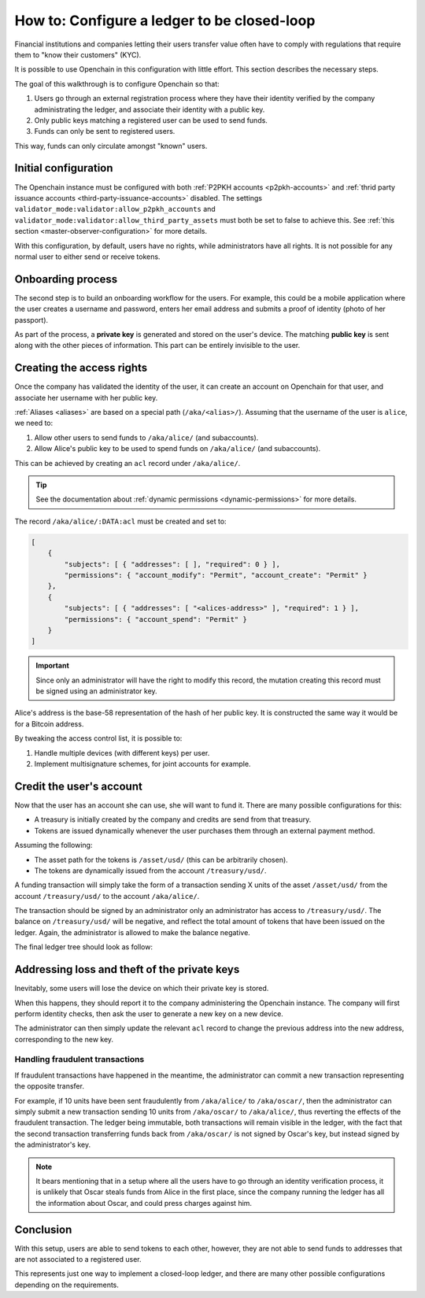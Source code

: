 .. _closed-loop:

How to: Configure a ledger to be closed-loop
============================================

Financial institutions and companies letting their users transfer value often have to comply with regulations that require them to "know their customers" (KYC).

It is possible to use Openchain in this configuration with little effort. This section describes the necessary steps.

The goal of this walkthrough is to configure Openchain so that:

1. Users go through an external registration process where they have their identity verified by the company administrating the ledger, and associate their identity with a public key.
2. Only public keys matching a registered user can be used to send funds.
3. Funds can only be sent to registered users.

This way, funds can only circulate amongst "known" users.

Initial configuration
---------------------

The Openchain instance must be configured with both :ref:`P2PKH accounts <p2pkh-accounts>` and :ref:`thrid party issuance accounts <third-party-issuance-accounts>` disabled. The settings ``validator_mode:validator:allow_p2pkh_accounts`` and ``validator_mode:validator:allow_third_party_assets`` must both be set to false to achieve this. See :ref:`this section <master-observer-configuration>` for more details.

With this configuration, by default, users have no rights, while administrators have all rights. It is not possible for any normal user to either send or receive tokens.

Onboarding process
------------------

The second step is to build an onboarding workflow for the users. For example, this could be a mobile application where the user creates a username and password, enters her email address and submits a proof of identity (photo of her passport).

As part of the process, a **private key** is generated and stored on the user's device. The matching **public key** is sent along with the other pieces of information. This part can be entirely invisible to the user.

Creating the access rights
--------------------------

Once the company has validated the identity of the user, it can create an account on Openchain for that user, and associate her username with her public key.

:ref:`Aliases <aliases>` are based on a special path (``/aka/<alias>/``). Assuming that the username of the user is ``alice``, we need to:

1. Allow other users to send funds to ``/aka/alice/`` (and subaccounts).
2. Allow Alice's public key to be used to spend funds on ``/aka/alice/`` (and subaccounts).

This can be achieved by creating an ``acl`` record under ``/aka/alice/``.

.. tip:: See the documentation about :ref:`dynamic permissions <dynamic-permissions>` for more details.

The record ``/aka/alice/:DATA:acl`` must be created and set to:

.. code-block:: json

    [
        {
            "subjects": [ { "addresses": [ ], "required": 0 } ],
            "permissions": { "account_modify": "Permit", "account_create": "Permit" }
        },
        {
            "subjects": [ { "addresses": [ "<alices-address>" ], "required": 1 } ],
            "permissions": { "account_spend": "Permit" }
        }
    ]

.. important:: Since only an administrator will have the right to modify this record, the mutation creating this record must be signed using an administrator key.

Alice's address is the base-58 representation of the hash of her public key. It is constructed the same way it would be for a Bitcoin address.

By tweaking the access control list, it is possible to:

1. Handle multiple devices (with different keys) per user.
2. Implement multisignature schemes, for joint accounts for example.

Credit the user's account
-------------------------

Now that the user has an account she can use, she will want to fund it. There are many possible configurations for this:

- A treasury is initially created by the company and credits are send from that treasury.
- Tokens are issued dynamically whenever the user purchases them through an external payment method.

Assuming the following:

- The asset path for the tokens is ``/asset/usd/`` (this can be arbitrarily chosen).
- The tokens are dynamically issued from the account ``/treasury/usd/``.

A funding transaction will simply take the form of a transaction sending X units of the asset ``/asset/usd/`` from the account ``/treasury/usd/`` to the account ``/aka/alice/``.

.. image:: /images/closedloop-1.png

The transaction should be signed by an administrator only an administrator has access to ``/treasury/usd/``. The balance on ``/treasury/usd/`` will be negative, and reflect the total amount of tokens that have been issued on the ledger. Again, the administrator is allowed to make the balance negative.

The final ledger tree should look as follow:

.. image:: /images/closedloop-2.png

.. _loss-theft:

Addressing loss and theft of the private keys
---------------------------------------------

Inevitably, some users will lose the device on which their private key is stored.

When this happens, they should report it to the company administering the Openchain instance. The company will first perform identity checks, then ask the user to generate a new key on a new device.

The administrator can then simply update the relevant ``acl`` record to change the previous address into the new address, corresponding to the new key.

Handling fraudulent transactions
~~~~~~~~~~~~~~~~~~~~~~~~~~~~~~~~

If fraudulent transactions have happened in the meantime, the administrator can commit a new transaction representing the opposite transfer.

For example, if 10 units have been sent fraudulently from ``/aka/alice/`` to ``/aka/oscar/``, then the administrator can simply submit a new transaction sending 10 units from ``/aka/oscar/`` to ``/aka/alice/``, thus reverting the effects of the fraudulent transaction. The ledger being immutable, both transactions will remain visible in the ledger, with the fact that the second transaction transferring funds back from ``/aka/oscar/`` is not signed by Oscar's key, but instead signed by the administrator's key.

.. note:: It bears mentioning that in a setup where all the users have to go through an identity verification process, it is unlikely that Oscar steals funds from Alice in the first place, since the company running the ledger has all the information about Oscar, and could press charges against him.

Conclusion
----------

With this setup, users are able to send tokens to each other, however, they are not able to send funds to addresses that are not associated to a registered user.

This represents just one way to implement a closed-loop ledger, and there are many other possible configurations depending on the requirements.